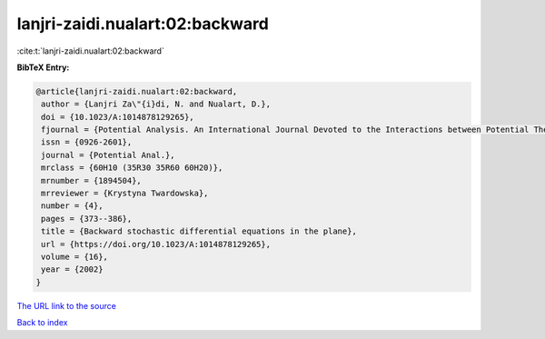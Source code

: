 lanjri-zaidi.nualart:02:backward
================================

:cite:t:`lanjri-zaidi.nualart:02:backward`

**BibTeX Entry:**

.. code-block:: bibtex

   @article{lanjri-zaidi.nualart:02:backward,
    author = {Lanjri Za\"{i}di, N. and Nualart, D.},
    doi = {10.1023/A:1014878129265},
    fjournal = {Potential Analysis. An International Journal Devoted to the Interactions between Potential Theory, Probability Theory, Geometry and Functional Analysis},
    issn = {0926-2601},
    journal = {Potential Anal.},
    mrclass = {60H10 (35R30 35R60 60H20)},
    mrnumber = {1894504},
    mrreviewer = {Krystyna Twardowska},
    number = {4},
    pages = {373--386},
    title = {Backward stochastic differential equations in the plane},
    url = {https://doi.org/10.1023/A:1014878129265},
    volume = {16},
    year = {2002}
   }
`The URL link to the source <ttps://doi.org/10.1023/A:1014878129265}>`_


`Back to index <../By-Cite-Keys.html>`_
